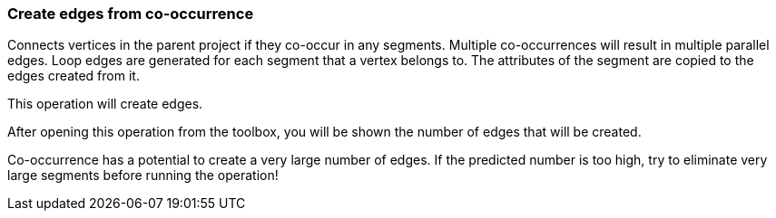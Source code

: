 ### Create edges from co-occurrence

Connects vertices in the parent project if they co-occur in any segments.
Multiple co-occurrences will result in multiple parallel edges. Loop edges
are generated for each segment that a vertex belongs to. The attributes of
the segment are copied to the edges created from it.

[.gui-only]
--
This operation will create +++<value ref="scalars['num_created_edges']"></value>+++ edges.
--
[.help-only]
--
After opening this operation from the toolbox, you will be shown the number of edges
that will be created.
--
Co-occurrence has a potential to create a very large number of edges.
If the predicted number is too high, try to eliminate very large
segments before running the operation!

